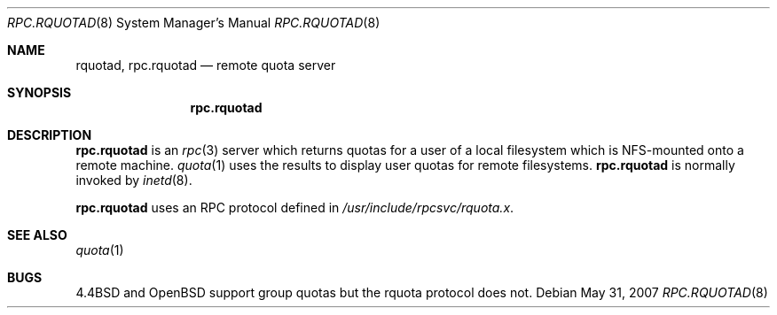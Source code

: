 .\"
.\" Copyright (c) 1994 Theo de Raadt
.\" All rights reserved.
.\"
.\" Redistribution and use in source and binary forms, with or without
.\" modification, are permitted provided that the following conditions
.\" are met:
.\" 1. Redistributions of source code must retain the above copyright
.\"    notice, this list of conditions and the following disclaimer.
.\" 2. Redistributions in binary form must reproduce the above copyright
.\"    notice, this list of conditions and the following disclaimer in the
.\"    documentation and/or other materials provided with the distribution.
.\"
.\" THIS SOFTWARE IS PROVIDED BY THE AUTHOR ``AS IS'' AND ANY EXPRESS OR
.\" IMPLIED WARRANTIES, INCLUDING, BUT NOT LIMITED TO, THE IMPLIED WARRANTIES
.\" OF MERCHANTABILITY AND FITNESS FOR A PARTICULAR PURPOSE ARE DISCLAIMED.
.\" IN NO EVENT SHALL THE AUTHOR BE LIABLE FOR ANY DIRECT, INDIRECT,
.\" INCIDENTAL, SPECIAL, EXEMPLARY, OR CONSEQUENTIAL DAMAGES (INCLUDING, BUT
.\" NOT LIMITED TO, PROCUREMENT OF SUBSTITUTE GOODS OR SERVICES; LOSS OF USE,
.\" DATA, OR PROFITS; OR BUSINESS INTERRUPTION) HOWEVER CAUSED AND ON ANY
.\" THEORY OF LIABILITY, WHETHER IN CONTRACT, STRICT LIABILITY, OR TORT
.\" (INCLUDING NEGLIGENCE OR OTHERWISE) ARISING IN ANY WAY OUT OF THE USE OF
.\" THIS SOFTWARE, EVEN IF ADVISED OF THE POSSIBILITY OF SUCH DAMAGE.
.\"
.Dd $Mdocdate: May 31 2007 $
.Dt RPC.RQUOTAD 8
.Os
.Sh NAME
.Nm rquotad ,
.Nm rpc.rquotad
.Nd remote quota server
.Sh SYNOPSIS
.Nm rpc.rquotad
.Sh DESCRIPTION
.Nm rpc.rquotad
is an
.Xr rpc 3
server which returns quotas for a user of a local filesystem
which is NFS-mounted onto a remote machine.
.Xr quota 1
uses the results to display user quotas for remote filesystems.
.Nm rpc.rquotad
is normally invoked by
.Xr inetd 8 .
.Pp
.Nm rpc.rquotad
uses an RPC protocol defined in
.Pa /usr/include/rpcsvc/rquota.x .
.Sh SEE ALSO
.Xr quota 1
.Sh BUGS
.Bx 4.4
and
.Ox
support group quotas but the rquota protocol does not.
